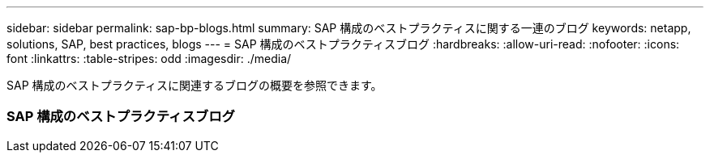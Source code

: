 ---
sidebar: sidebar 
permalink: sap-bp-blogs.html 
summary: SAP 構成のベストプラクティスに関する一連のブログ 
keywords: netapp, solutions, SAP, best practices, blogs 
---
= SAP 構成のベストプラクティスブログ
:hardbreaks:
:allow-uri-read: 
:nofooter: 
:icons: font
:linkattrs: 
:table-stripes: odd
:imagesdir: ./media/


[role="lead"]
SAP 構成のベストプラクティスに関連するブログの概要を参照できます。



=== SAP 構成のベストプラクティスブログ
